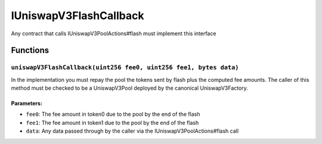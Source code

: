 IUniswapV3FlashCallback
=======================

Any contract that calls IUniswapV3PoolActions#flash must implement this
interface

Functions
---------

``uniswapV3FlashCallback(uint256 fee0, uint256 fee1, bytes data)``
~~~~~~~~~~~~~~~~~~~~~~~~~~~~~~~~~~~~~~~~~~~~~~~~~~~~~~~~~~~~~~~~~~

In the implementation you must repay the pool the tokens sent by flash
plus the computed fee amounts. The caller of this method must be checked
to be a UniswapV3Pool deployed by the canonical UniswapV3Factory.

Parameters:
^^^^^^^^^^^

-  ``fee0``: The fee amount in token0 due to the pool by the end of the
   flash

-  ``fee1``: The fee amount in token1 due to the pool by the end of the
   flash

-  ``data``: Any data passed through by the caller via the
   IUniswapV3PoolActions#flash call
